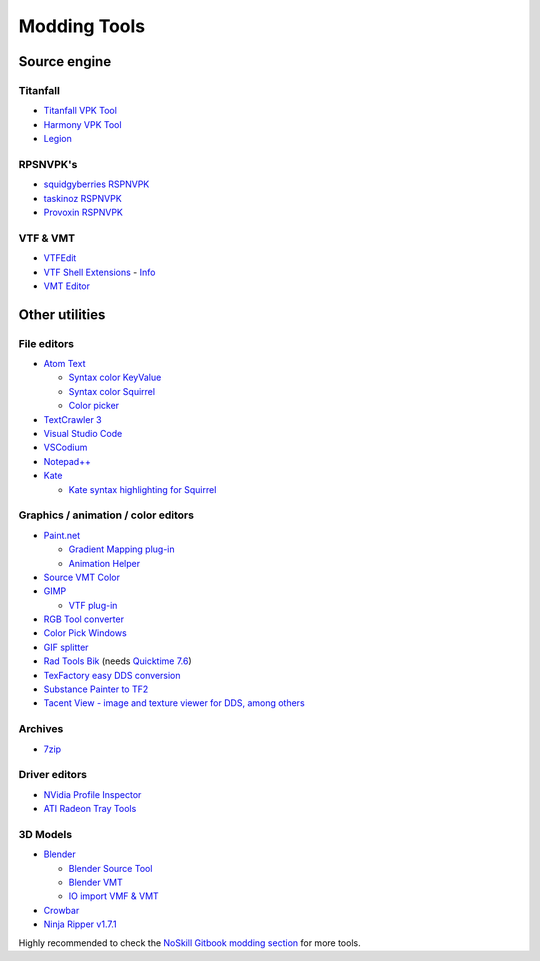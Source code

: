 Modding Tools
=============

Source engine
-------------

Titanfall
~~~~~~~~~

- `Titanfall VPK Tool <http://cra0kalo.com/public/Titanfall_VPKTool3.4_Portable.zip>`_
- `Harmony VPK Tool <https://github.com/harmonytf/HarmonyVPKTool/>`_
- `Legion <https://wiki.modme.co/wiki/apps/Legion.html>`_

RPSNVPK's
~~~~~~~~~

- `squidgyberries RSPNVPK <https://github.com/squidgyberries/RSPNVPK>`_
- `taskinoz RSPNVPK <https://github.com/taskinoz/RSPNVPK>`_
- `Provoxin RSPNVPK <https://github.com/Provoxin/RSPNVPK-GUI>`_

VTF & VMT
~~~~~~~~~

- `VTFEdit <https://developer.valvesoftware.com/wiki/VTFEdit>`_
- `VTF Shell Extensions
  <https://www.wunderboy.org/valve-hl2source-sdk-tools/#vtf_shell>`_ - `Info
  <https://developer.valvesoftware.com/wiki/VTF_Shell_Extensions>`_
- `VMT Editor <https://developer.valvesoftware.com/wiki/VMT_Editor>`_

Other utilities
---------------

File editors
~~~~~~~~~~~~

- `Atom Text <https://atom.io>`_

  - `Syntax color KeyValue <https://atom.io/packages/language-source-cfg>`_
  - `Syntax color Squirrel <https://atom.io/packages/squirrel-language>`_
  - `Color picker <https://atom.io/packages/color-picker>`_

- `TextCrawler 3 <https://www.digitalvolcano.co.uk/tcdownloads.html>`_
- `Visual Studio Code <https://code.visualstudio.com>`_
- `VSCodium <https://vscodium.com>`_
- `Notepad++ <https://notepad-plus-plus.org/downloads/>`_
- `Kate <https://kate-editor.org/>`_

  - `Kate syntax highlighting for Squirrel
    <https://gist.github.com/CTalvio/6de535f9258cfebd71ab64d7e6af4ee6>`_

Graphics / animation / color editors
~~~~~~~~~~~~~~~~~~~~~~~~~~~~~~~~~~~~

- `Paint.net <https://www.getpaint.net>`_

  - `Gradient Mapping plug-in
    <https://forums.getpaint.net/topic/6265-gradient-mapping/>`_
  - `Animation Helper <https://pixelbyte.itch.io/paint-net-sprite-plugin>`_

- `Source VMT Color <https://dev.cra0kalo.com/?p=155>`_
- `GIMP <https://www.gimp.org/downloads/>`_

  - `VTF plug-in <https://www.tophattwaffle.com/downloads/gimp-vtf-plugin/>`_

- `RGB Tool converter
  <http://hewmc.blogspot.fr/2012/12/rgb-to-percentage-converter.html>`_
- `Color Pick Windows <https://pixelbyte.itch.io/color-pick>`_
- `GIF splitter <https://ezgif.com/split>`_
- `Rad Tools Bik <http://www.radgametools.com/bnkdown.htm>`_ (needs `Quicktime 7.6
  <https://support.apple.com/downloads/quicktime>`_)
- `TexFactory easy DDS conversion <https://otherbenji.gitlab.io/TexFactory/>`_
- `Substance Painter to TF2 <https://github.com/EM4Volts/tf-2_substance_maker>`_
- `Tacent View - image and texture viewer for DDS, among others <https://github.com/bluescan/tacentview>`_
Archives
~~~~~~~~

- `7zip <https://www.7-zip.org>`_

Driver editors
~~~~~~~~~~~~~~

- `NVidia Profile Inspector <https://nvidia-inspector.en.lo4d.com/windows>`_
- `ATI Radeon Tray Tools
  <https://www.majorgeeks.com/files/details/ati_tray_tools.html>`_

3D Models
~~~~~~~~~

- `Blender <https://www.blender.org>`_

  - `Blender Source Tool
    <https://developer.valvesoftware.com/wiki/Blender_Source_Tools>`_
  - `Blender VMT <https://github.com/lasa01/blender-vmt>`_
  - `IO import VMF & VMT <https://github.com/lasa01/io_import_vmf>`_

- `Crowbar <http://steamcommunity.com/groups/CrowbarTool>`_
- `Ninja Ripper v1.7.1 <https://gamebanana.com/tools/5638>`_

Highly recommended to check the `NoSkill Gitbook modding section
<https://noskill.gitbook.io/titanfall2/how-to-start-modding/modding-introduction/modding-tools>`_
for more tools.
